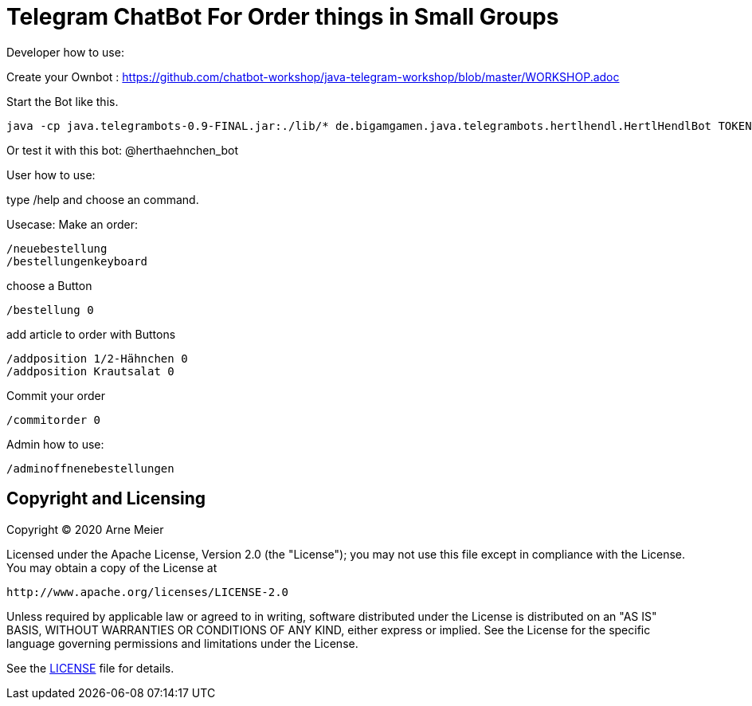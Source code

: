 = Telegram ChatBot For Order things in Small Groups
ifdef::env-github[:outfilesuffix: .adoc]

Developer how to use:

Create your Ownbot :
	https://github.com/chatbot-workshop/java-telegram-workshop/blob/master/WORKSHOP.adoc

Start the Bot like this.

	java -cp java.telegrambots-0.9-FINAL.jar:./lib/* de.bigamgamen.java.telegrambots.hertlhendl.HertlHendlBot TOKEN bot_name CREATOR_ID

Or test it with this bot:
	@herthaehnchen_bot
	
	
User how to use:

type 
	/help
and choose an command.

Usecase: Make an order:

	/neuebestellung
	/bestellungenkeyboard
	
choose a Button

	/bestellung 0
	
add article to order with Buttons

	/addposition 1/2-Hähnchen 0
	/addposition Krautsalat 0
	
Commit your order

	/commitorder 0


Admin how to use:

	/adminoffnenebestellungen



== Copyright and Licensing

Copyright (C) 2020 Arne Meier

Licensed under the Apache License, Version 2.0 (the "License");
you may not use this file except in compliance with the License.
You may obtain a copy of the License at

    http://www.apache.org/licenses/LICENSE-2.0

Unless required by applicable law or agreed to in writing, software
distributed under the License is distributed on an "AS IS" BASIS,
WITHOUT WARRANTIES OR CONDITIONS OF ANY KIND, either express or implied.
See the License for the specific language governing permissions and
limitations under the License.

See the <<LICENSE#,LICENSE>> file for details.
